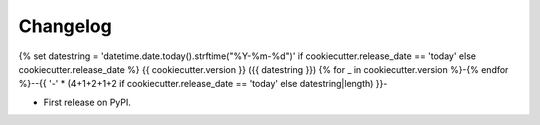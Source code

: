
Changelog
=========
{% set datestring = 'datetime.date.today().strftime("%Y-%m-%d")' if cookiecutter.release_date == 'today' else cookiecutter.release_date %}
{{ cookiecutter.version }} ({{ datestring }})
{% for _ in cookiecutter.version %}-{% endfor %}--{{ '-' * (4+1+2+1+2 if cookiecutter.release_date == 'today' else datestring|length) }}-

* First release on PyPI.
